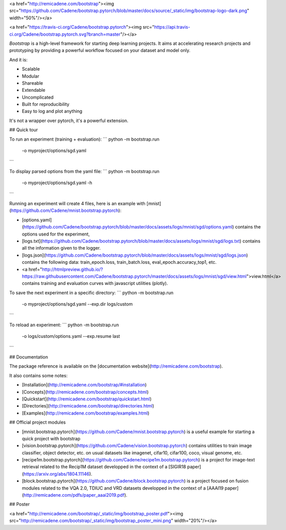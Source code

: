 <a href="http://remicadene.com/bootstrap"><img src="https://github.com/Cadene/bootstrap.pytorch/blob/master/docs/source/_static/img/bootstrap-logo-dark.png" width="50%"/></a>

<a href="https://travis-ci.org/Cadene/bootstrap.pytorch"><img src="https://api.travis-ci.org/Cadene/bootstrap.pytorch.svg?branch=master"/></a>

`Bootstrap` is a high-level framework for starting deep learning projects.
It aims at accelerating research projects and prototyping by providing a powerful workflow focused on your dataset and model only.

And it is:

- Scalable
- Modular
- Shareable
- Extendable
- Uncomplicated
- Built for reproducibility
- Easy to log and plot anything

It's not a wrapper over pytorch, it's a powerful extension.

## Quick tour

To run an experiment (training + evaluation):
```
python -m bootstrap.run
       -o myproject/options/sgd.yaml
```

To display parsed options from the yaml file:
```
python -m bootstrap.run
       -o myproject/options/sgd.yaml
       -h
```

Running an experiment will create 4 files, here is an example with [mnist](https://github.com/Cadene/mnist.bootstrap.pytorch):

- [options.yaml](https://github.com/Cadene/bootstrap.pytorch/blob/master/docs/assets/logs/mnist/sgd/options.yaml) contains the options used for the experiment,
- [logs.txt](https://github.com/Cadene/bootstrap.pytorch/blob/master/docs/assets/logs/mnist/sgd/logs.txt) contains all the information given to the logger.
- [logs.json](https://github.com/Cadene/bootstrap.pytorch/blob/master/docs/assets/logs/mnist/sgd/logs.json) contains the following data: train_epoch.loss, train_batch.loss, eval_epoch.accuracy_top1, etc.
- <a href="http://htmlpreview.github.io/?https://raw.githubusercontent.com/Cadene/bootstrap.pytorch/master/docs/assets/logs/mnist/sgd/view.html">view.html</a> contains training and evaluation curves with javascript utilities (plotly).


To save the next experiment in a specific directory:
```
python -m bootstrap.run
       -o myproject/options/sgd.yaml
       --exp.dir logs/custom
```

To reload an experiment:
```
python -m bootstrap.run
       -o logs/custom/options.yaml
       --exp.resume last
```


## Documentation

The package reference is available on the [documentation website](http://remicadene.com/bootstrap).

It also contains some notes:

- [Installation](http://remicadene.com/bootstrap/#installation)
- [Concepts](http://remicadene.com/bootstrap/concepts.html)
- [Quickstart](http://remicadene.com/bootstrap/quickstart.html)
- [Directories](http://remicadene.com/bootstrap/directories.html)
- [Examples](http://remicadene.com/bootstrap/examples.html)

## Official project modules

- [mnist.bootstrap.pytorch](https://github.com/Cadene/mnist.bootstrap.pytorch) is a useful example for starting a quick project with bootstrap
- [vision.bootstrap.pytorch](https://github.com/Cadene/vision.bootstrap.pytorch) contains utilities to train image classifier, object detector, etc. on usual datasets like imagenet, cifar10, cifar100, coco, visual genome, etc.
- [recipe1m.bootstrap.pytorch](https://github.com/Cadene/recipe1m.bootstrap.pytorch) is a project for image-text retrieval related to the Recip1M dataset developped in the context of a [SIGIR18 paper](https://arxiv.org/abs/1804.11146).
- [block.bootstrap.pytorch](https://github.com/Cadene/block.bootstrap.pytorch) is a project focused on fusion modules related to the VQA 2.0, TDIUC and VRD datasets developped in the context of a [AAAI19 paper](http://remicadene.com/pdfs/paper_aaai2019.pdf).

## Poster

<a href="http://remicadene.com/bootstrap/_static/img/bootstrap_poster.pdf"><img src="http://remicadene.com/bootstrap/_static/img/bootstrap_poster_mini.png" width="20%"/></a>


